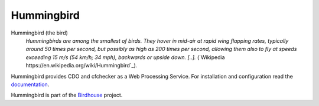 Hummingbird
===========

Hummingbird (the bird)
  *Hummingbirds are among the smallest of birds. They hover in mid-air at rapid wing flapping rates, typically around 50 times per second, but possibly as high as 200 times per second, allowing them also to fly at speeds exceeding 15 m/s (54 km/h; 34 mph), backwards or upside down. [..].* (`Wikipedia https://en.wikipedia.org/wiki/Hummingbird`_).

Hummingbird provides CDO and cfchecker as a Web Processing Service. 
For installation and configuration read the `documentation <http://birdhouse-hummingbird.readthedocs.org>`_.

Hummingbird is part of the `Birdhouse <http://bird-house.github.io>`_ project.









